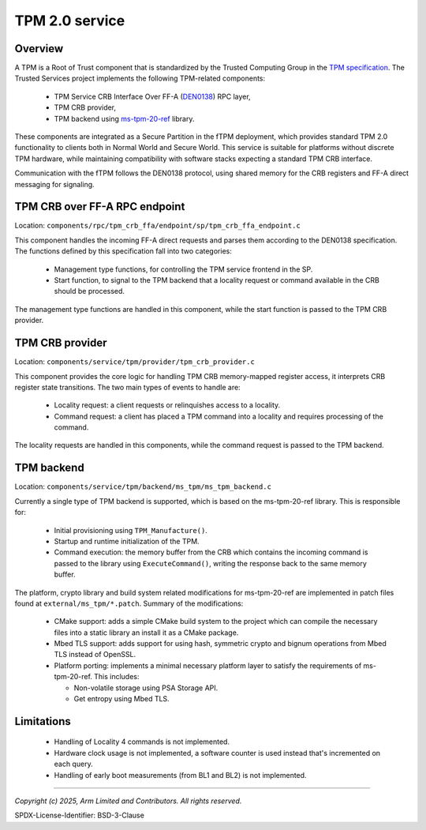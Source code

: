 TPM 2.0 service
===============
Overview
--------
A TPM is a Root of Trust component that is standardized by the Trusted Computing Group in the
`TPM specification`_. The Trusted Services project implements the following TPM-related
components:

  * TPM Service CRB Interface Over FF-A (`DEN0138`_) RPC layer,
  * TPM CRB provider,
  * TPM backend using `ms-tpm-20-ref`_ library.

These components are integrated as a Secure Partition in the fTPM deployment, which provides
standard TPM 2.0 functionality to clients both in Normal World and Secure World. This service is
suitable for platforms without discrete TPM hardware, while maintaining compatibility with software
stacks expecting a standard TPM CRB interface.

Communication with the fTPM follows the DEN0138 protocol, using shared memory for the CRB registers
and FF-A direct messaging for signaling.

.. image:: image/tpm-components.svg

TPM CRB over FF-A RPC endpoint
------------------------------
Location: ``components/rpc/tpm_crb_ffa/endpoint/sp/tpm_crb_ffa_endpoint.c``

This component handles the incoming FF-A direct requests and parses them according to the DEN0138
specification. The functions defined by this specification fall into two categories:

  * Management type functions, for controlling the TPM service frontend in the SP.
  * Start function, to signal to the TPM backend that a locality request or command available in the
    CRB should be processed.

The management type functions are handled in this component, while the start function is passed to
the TPM CRB provider.

TPM CRB provider
----------------
Location: ``components/service/tpm/provider/tpm_crb_provider.c``

This component provides the core logic for handling TPM CRB memory-mapped register access, it
interprets CRB register state transitions. The two main types of events to handle are:

  * Locality request: a client requests or relinquishes access to a locality.
  * Command request: a client has placed a TPM command into a locality and requires processing of
    the command.

The locality requests are handled in this components, while the command request is passed to the
TPM backend.

TPM backend
-----------
Location: ``components/service/tpm/backend/ms_tpm/ms_tpm_backend.c``

Currently a single type of TPM backend is supported, which is based on the ms-tpm-20-ref library.
This is responsible for:

  * Initial provisioning using ``TPM_Manufacture()``.
  * Startup and runtime initialization of the TPM.
  * Command execution: the memory buffer from the CRB which contains the incoming command is passed
    to the library using ``ExecuteCommand()``, writing the response back to the same memory buffer.

The platform, crypto library and build system related modifications for ms-tpm-20-ref are
implemented in patch files found at ``external/ms_tpm/*.patch``. Summary of the modifications:

  * CMake support: adds a simple CMake build system to the project which can compile the necessary
    files into a static library an install it as a CMake package.
  * Mbed TLS support: adds support for using hash, symmetric crypto and bignum operations from Mbed
    TLS instead of OpenSSL.
  * Platform porting: implements a minimal necessary platform layer to satisfy the requirements of
    ms-tpm-20-ref. This includes:

    * Non-volatile storage using PSA Storage API.
    * Get entropy using Mbed TLS.

Limitations
-----------

  * Handling of Locality 4 commands is not implemented.
  * Hardware clock usage is not implemented, a software counter is used instead that's incremented
    on each query.
  * Handling of early boot measurements (from BL1 and BL2) is not implemented.

--------------

.. _`TPM specification`: https://trustedcomputinggroup.org/resource/tpm-library-specification/
.. _`DEN0138`: https://developer.arm.com/documentation/den0138/latest
.. _`ms-tpm-20-ref`: https://github.com/microsoft/ms-tpm-20-ref

*Copyright (c) 2025, Arm Limited and Contributors. All rights reserved.*

SPDX-License-Identifier: BSD-3-Clause
